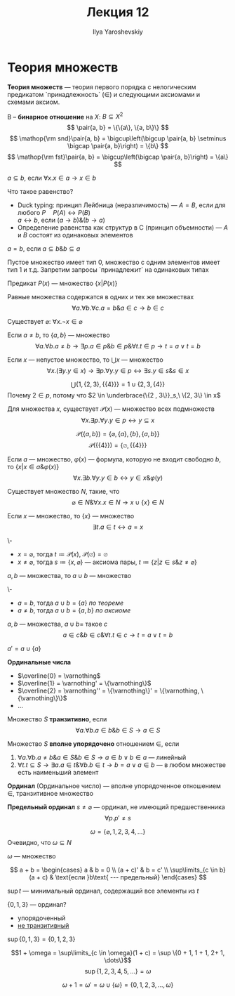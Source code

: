 #+LATEX_CLASS: general
#+TITLE: Лекция 12
#+AUTHOR: Ilya Yaroshevskiy
#+LATEX_HEADER: \newcommand{\gedel}[1]{\custombracket{\ulcorner}{\urcorner}{#1}}

* Теория множеств
#+NAME: Теория множеств
#+begin_definition org
*Теория множеств* --- теория первого порядка с нелогическим предикатом `принадлежность` \((\in)\) и следующими аксиомами и схемами аксиом.
#+end_definition
#+NAME: бинарное отношение
#+begin_definition org
B -- *бинарное отношение* на \(X\): \(B \subseteq X^2\)
\[ \pair{a, b} = \{\{a\}, \{a, b\}\} \]
\[ \mathop{\rm snd}\pair{a, b} = \bigcup\left(\bigcup \pair{a, b} \setminus \bigcap \pair{a, b}\right) = \{b\} \]
\[ \mathop{\rm fst}\pair{a, b} = \bigcup\left(\bigcap \pair{a, b}\right) = \{a\} \]
#+end_definition
#+NAME: Определения подмножества
#+begin_definition org
\(a \subseteq b\), если \(\forall x. x \in a \to x \in b\)
#+end_definition
#+begin_remark org
Что такое равенство?
- Duck typing: принцип Лейбница (неразличимость) --- \(A = B\), если для любого \(P \quad P(A) \leftrightarrow P(B)\) \\
  \(a \leftrightarrow b\), если \((a \to b)\&(b \to a)\)
- Определение равенства как структур в C (принцип объемности) --- \(A\) и \(B\) состоят из одинаковых элементов
#+end_remark
#+NAME: Определения равенства
#+begin_definition org
\(a = b\), если \(a \subseteq b \& b \subseteq a\)
#+end_definition
#+begin_remark org
Пустое множество имеет тип 0, множество с одним элементов имеет тип 1 и т.д. Запретим запросы `принадлежит` на одинаковых типах
#+end_remark
#+NAME: множество предикат
#+begin_definition org
Предикат \(P(x)\) --- множество \(\{x \big| P(x)\}\)
#+end_definition
#+ATTR_LATEX: :options [равенства]
#+NAME: Аксиома равенства
#+begin_axiom org
Равные множества содержатся в одних и тех же множествах
\[ \forall a.\forall b.\forall c. a = b\&a\in c\to b \in c \]
#+end_axiom
#+NAME: Аксиома пустого множества
#+ATTR_LATEX: :options [пустого множества]
#+begin_axiom org
Существует \(\varnothing\): \(\forall x. \neg x \in \varnothing\)
#+end_axiom
#+NAME: аксиома пары
#+ATTR_LATEX: :options [пары]
#+begin_axiom org
Если \(a \neq b\), то \(\{a, b\}\) --- множество
\[ \forall a. \forall b. a\neq b \to \exists p. a \in p \& b\in p \& \forall t. t \in p \to t = a \vee t = b \]
#+end_axiom
#+NAME: Аксиома объединения
#+ATTR_LATEX: :options [объединения]
#+begin_axiom org
Если \(x\) --- непустое множество, то \(\bigcup x\) --- множество
\[ \forall x. (\exists y. y \in x) \to \exists p. \forall y. y\in p \leftrightarrow \exists s. y \in s \& s \in x \]
#+end_axiom
#+begin_examp org
\[ \bigcup \{1, \{2, 3\}, \{\{4\}\}\} = 1 \cup \{2, 3, \{4\}\}\]
Почему \(2 \in p\), потому что \(2 \in \underbrace{\{2 , 3\}}_s,\ \{2, 3\} \in x\)
#+end_examp
#+NAME: Аксиома степени
#+ATTR_LATEX: :options [Степени]
#+begin_axiom org
Для множества \(x\), существует \(\mathcal{P}(x)\) --- множество всех подмножеств
\[ \forall x. \exists p. \forall y. y\in p \leftrightarrow y \subseteq x  \]
#+end_axiom
#+begin_examp org
\[ \mathcal{P}(\{a, b\}) = \{\varnothing, \{a\}, \{b\}, \{a, b\}\} \]
\[ \mathcal{P}(\{\{4\}\}) = \{\varnothing, \{\{4\}\}\} \]
#+end_examp
#+NAME: Схема аксиом выделения
#+ATTR_LATEX: :options [Схема аксиом выделения]
#+begin_axiom org
Если \(a\) --- множество, \(\varphi(x)\) --- формула, которую не входит свободно \(b\), то \(\{x \big| x \in a \& \varphi(x)\}\)
\[ \forall x. \exists b. \forall y. y \in b \leftrightarrow y \in x \& \varphi(y) \]
#+end_axiom
#+NAME: Аксиома бесконечности
#+ATTR_LATEX: :options [Аксиома бесконечности]
#+begin_axiom org
Существует множество \(N\), такие, что
\[ \varnothing \in N \& \forall x. x \in N \to x \cup \{x\} \in N \]
#+end_axiom
#+begin_theorem org
Если \(x\) --- множество, то \(\{x\}\) --- множество
\[ \exists t. a \in t \leftrightarrow a = x \]
#+end_theorem
#+NAME: теорема множество множества
#+begin_proof org
\-
- \(x = \varnothing\), тогда \(t \coloneqq \mathcal{P}(x)\), \(\mathcal{P}(\varnothing) = \varnothing\)
- \(x \neq \varnothing\), тогда \(s \coloneqq \{x, \varnothing\}\) --- аксиома пары, \(t \coloneqq \{z \big| z \in s \& z \neq \varnothing\}\)
#+end_proof
#+begin_theorem org
\(a, b\) --- множества, то \(a \cup b\) --- множество
#+end_theorem
#+begin_proof org
\-
- \(a = b\), тогда \(a\cup b = \{a\}\) [[теорема множество множества][по теореме]]
- \(a \neq b\), тогда \(a\cup b = \{a, b\}\) [[аксиома пары][по аксиоме]]
#+end_proof
#+begin_symb org
\(a, b\) --- множества, \(a \cup b = \) такое \(c\)
\[ a \in c \& b \in c \& \forall t. t\in c \to t = a \vee t = b \]
#+end_symb
#+NAME: штрих
#+begin_definition org
\(a' = a \cup \{a\}\)
#+end_definition
#+NAME: Ординальные числа
#+begin_definition org
*Ординальные числа*
- \(\overline{0} = \varnothing\)
- \(\overline{1} = \varnothing' = \{\varnothing\}\)
- \(\overline{2} = \varnothing'' = \{\varnothing\}' = \{\varnothing, \{\varnothing\}\}\)
- \(\dots\)
#+end_definition
#+NAME: транзитивность множества
#+begin_definition org
Множество \(S\) *транзитивно*, если
\[ \forall a. \forall b. a \in b \& b \in S \to a \in S \]
#+end_definition
#+NAME: вполне упорядочено множество
#+begin_definition org
Множество \(S\) *вполне упорядочено* отношением \(\in\), если
1. \(\forall a. \forall b. a\neq b\& a \in S \& b \in S \to a \in b \vee b \in a\) --- линейный
2. \(\forall t. t \subseteq S \to \exists a. a\in t \&\forall b. b \in t \to b = a \vee a \in b\) --- в любом множестве есть наименьший элемент
#+end_definition
#+NAME: ординал
#+begin_definition org
*Ординал* (Ординальное число) --- вполне упорядоченное отношением \(\in\), транзитивное множество
#+end_definition
#+NAME: предельный ординал
#+begin_definition org
*Предельный ординал* \(s \neq \varnothing\) --- ординал, не имеющий предшественника
\[ \forall p. p' \neq s \]
#+end_definition
#+NAME: \omega
#+begin_examp org
\[ \omega = \{\varnothing, 1, 2, 3, 4, \dots\} \]
Очевидно, что \(\omega \subseteq N\)
#+end_examp
#+NAME: \omega множество
#+begin_theorem org
\(\omega\) --- множество
#+end_theorem
#+begin_definition org
\[ a + b = \begin{cases}
  a & b = 0 \\
  (a + c)' & b = c' \\
  \sup\limits_{c \in b}(a + c) & \text{если }b\text{ --- предельный}
\end{cases} \]
#+end_definition
#+begin_definition org
\(\sup t\) --- минимальный ординал, содержащий все элементы из \(t\)
#+end_definition
#+begin_examp org
\(\{0, 1, 3\}\) --- ординал?
- упорядоченный
- _не транзитивный_
\(\sup \{0, 1, 3\} = \{0, 1, 2, 3\}\)
#+end_examp
#+NAME: \omega - не коммутативна по сложению_1
#+begin_examp org
\[1 + \omega = \sup\limits_{c \in \omega}(1 + c) = \sup \{0 + 1, 1 + 1, 2+ 1, \dots\}\]
\[ \sup \{1, 2, 3, 4, 5, \dots\} = \omega \]
#+end_examp
#+NAME: \omega - не коммутативна по сложению_2
#+begin_examp org
\[ \omega + 1 = \omega' = \omega \cup \{\omega\} = \{0, 1, 2, 3, \dots, \omega\} \]
#+end_examp

